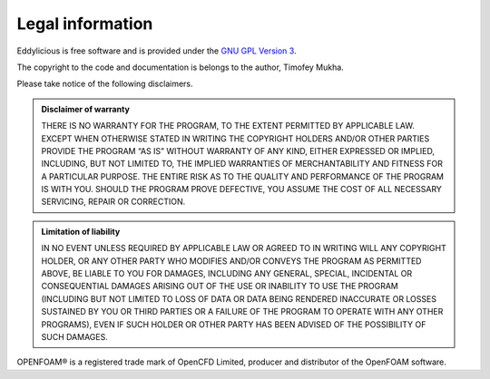 .. _legal:

=================
Legal information
=================

Eddylicious is free software and is provided under the `GNU GPL
Version 3 <http://www.gnu.org/licenses/gpl-3.0.en.html>`_.

The copyright to the code and documentation is belongs to the author,
Timofey Mukha.

Please take notice of the following disclaimers.

.. admonition:: Disclaimer of warranty

   THERE IS NO WARRANTY FOR THE PROGRAM, TO THE EXTENT PERMITTED BY APPLICABLE
   LAW. EXCEPT WHEN OTHERWISE STATED IN WRITING THE COPYRIGHT HOLDERS AND/OR
   OTHER PARTIES PROVIDE THE PROGRAM “AS IS” WITHOUT WARRANTY OF ANY KIND,
   EITHER EXPRESSED OR IMPLIED, INCLUDING, BUT NOT LIMITED TO, THE IMPLIED
   WARRANTIES OF MERCHANTABILITY AND FITNESS FOR A PARTICULAR PURPOSE. THE
   ENTIRE RISK AS TO THE QUALITY AND PERFORMANCE OF THE PROGRAM IS WITH YOU.
   SHOULD THE PROGRAM PROVE DEFECTIVE, YOU ASSUME THE COST OF ALL NECESSARY
   SERVICING, REPAIR OR CORRECTION.

.. admonition::  Limitation of liability

   IN NO EVENT UNLESS REQUIRED BY APPLICABLE LAW OR AGREED TO IN WRITING WILL
   ANY COPYRIGHT HOLDER, OR ANY OTHER PARTY WHO MODIFIES AND/OR CONVEYS THE
   PROGRAM AS PERMITTED ABOVE, BE LIABLE TO YOU FOR DAMAGES, INCLUDING ANY
   GENERAL, SPECIAL, INCIDENTAL OR CONSEQUENTIAL DAMAGES ARISING OUT OF THE
   USE OR INABILITY TO USE THE PROGRAM (INCLUDING BUT NOT LIMITED TO LOSS OF
   DATA OR DATA BEING RENDERED INACCURATE OR LOSSES SUSTAINED BY YOU OR THIRD
   PARTIES OR A FAILURE OF THE PROGRAM TO OPERATE WITH ANY OTHER PROGRAMS),
   EVEN IF SUCH HOLDER OR OTHER PARTY HAS BEEN ADVISED OF THE POSSIBILITY OF
   SUCH DAMAGES.


OPENFOAM®  is a registered trade mark of OpenCFD Limited, producer and
distributor of the OpenFOAM software.